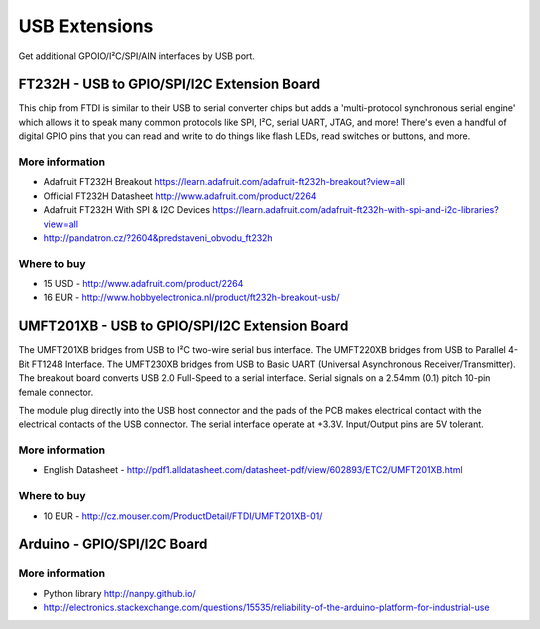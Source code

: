 
==============
USB Extensions 
==============

Get additional GPOIO/I²C/SPI/AIN interfaces by USB port.


FT232H - USB to GPIO/SPI/I2C Extension Board
============================================

This chip from FTDI is similar to their USB to serial converter chips but adds
a 'multi-protocol synchronous serial engine' which allows it to speak many
common protocols like SPI, I²C, serial UART, JTAG, and more!  There's even a
handful of digital GPIO pins that you can read and write to do things like
flash LEDs, read switches or buttons, and more.

.. image:: /_static/img/device/ft232h.png
   :width: 50 %
   :align: center
 	
More information
----------------

* Adafruit FT232H Breakout https://learn.adafruit.com/adafruit-ft232h-breakout?view=all
* Official FT232H Datasheet http://www.adafruit.com/product/2264
* Adafruit FT232H With SPI & I2C Devices https://learn.adafruit.com/adafruit-ft232h-with-spi-and-i2c-libraries?view=all
* http://pandatron.cz/?2604&predstaveni_obvodu_ft232h

Where to buy
------------

* 15 USD - http://www.adafruit.com/product/2264
* 16 EUR - http://www.hobbyelectronica.nl/product/ft232h-breakout-usb/


UMFT201XB - USB to GPIO/SPI/I2C Extension Board
===============================================

The UMFT201XB bridges from USB to I²C two-wire serial bus interface. The
UMFT220XB bridges from USB to Parallel 4-Bit FT1248 Interface. The UMFT230XB
bridges from USB to Basic UART (Universal Asynchronous Receiver/Transmitter).
The breakout board converts USB 2.0 Full-Speed to a serial interface. Serial
signals on a 2.54mm (0.1) pitch 10-pin female connector.

The module plug directly into the USB host connector and the pads of the PCB
makes electrical contact with the electrical contacts of the USB connector.
The serial interface operate at +3.3V. Input/Output pins are 5V tolerant.

.. image:: /_static/img/device/umft201xb.jpg
   :width: 50 %
   :align: center

More information
----------------

* English Datasheet - http://pdf1.alldatasheet.com/datasheet-pdf/view/602893/ETC2/UMFT201XB.html

Where to buy
------------

* 10 EUR - http://cz.mouser.com/ProductDetail/FTDI/UMFT201XB-01/


Arduino - GPIO/SPI/I2C Board
============================

.. image:: /_static/img/device/arduino.jpg
   :width: 50 %
   :align: center

More information
----------------

* Python library http://nanpy.github.io/
* http://electronics.stackexchange.com/questions/15535/reliability-of-the-arduino-platform-for-industrial-use
